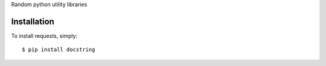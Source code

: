Random python utility libraries

Installation
------------

To install requests, simply: ::

    $ pip install docstring
